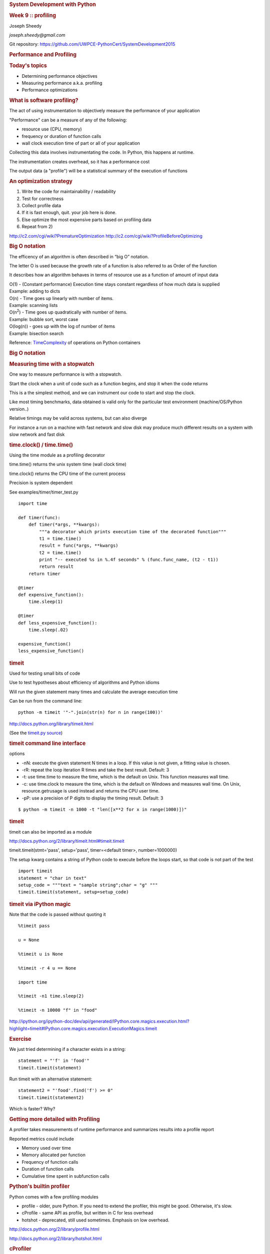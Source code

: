 .. raw:: html

   <div class="deck-container">

.. raw:: html

   <div class="section slide">

.. rubric:: System Development with Python
   :name: system-development-with-python

.. rubric:: Week 9 :: profiling
   :name: week-9-profiling

Joseph Sheedy

*joseph.sheedy@gmail.com*

Git repository:
https://github.com/UWPCE-PythonCert/SystemDevelopment2015

.. raw:: html

   </div>

.. raw:: html

   <div class="section slide">

.. rubric:: Performance and Profiling
   :name: performance-and-profiling

.. rubric:: Today's topics
   :name: todays-topics

-  Determining performance objectives
-  Measuring performance a.k.a. profiling
-  Performance optimizations

.. raw:: html

   </div>

.. raw:: html

   <div class="section slide">

.. rubric:: What is software profiling?
   :name: what-is-software-profiling

The act of using instrumentation to objectively measure the performance
of your application

"Performance" can be a measure of any of the following:

-  resource use (CPU, memory)
-  frequency or duration of function calls
-  wall clock execution time of part or all of your application

Collecting this data involves instrumentating the code. In Python, this
happens at runtime.

The instrumentation creates overhead, so it has a performance cost

The output data (a "profile") will be a statistical summary of the
execution of functions

.. raw:: html

   </div>

.. raw:: html

   <div class="section slide">

.. rubric:: An optimization strategy
   :name: an-optimization-strategy

#. Write the code for maintainability / readability
#. Test for correctness
#. Collect profile data
#. If it is fast enough, quit. your job here is done.
#. Else optimize the most expensive parts based on profiling data
#. Repeat from 2)

.. raw:: html

   </div>

.. raw:: html

   <div class="section slide">

    Programmers waste enormous amounts of time thinking about, or
    worrying about, the speed of noncritical parts of their programs,
    and these attempts at efficiency actually have a strong negative
    impact when debugging and maintenance are considered. We should
    forget about small efficiencies, say about 97% of the time:
    premature optimization is the root of all evil.

    *-Donald Knuth*

http://c2.com/cgi/wiki?PrematureOptimization
http://c2.com/cgi/wiki?ProfileBeforeOptimizing

.. raw:: html

   </div>

.. raw:: html

   <div class="section slide">

.. rubric:: Big O notation
   :name: big-o-notation

The efficency of an algorithm is often described in “big O” notation.

The letter O is used because the growth rate of a function is also
referred to as Order of the function

It describes how an algorithm behaves in terms of resource use as a
function of amount of input data

| O(1) - (Constant performance) Execution time stays constant regardless
  of how much data is supplied
| Example: adding to dicts

| O(n) - Time goes up linearly with number of items.
| Example: scanning lists

| O(n\ :sup:`2`) - Time goes up quadratically with number of items.
| Example: bubble sort, worst case

| O(log(n)) - goes up with the log of number of items
| Example: bisection search

Reference:
`TimeComplexity <https://wiki.python.org/moin/TimeComplexity>`__ of
operations on Python containers

.. raw:: html

   </div>

.. raw:: html

   <div class="section slide">

.. rubric:: Big O notation
   :name: big-o-notation-1

|image0|

.. raw:: html

   </div>

.. raw:: html

   <div class="section slide">

.. rubric:: Measuring time with a stopwatch
   :name: measuring-time-with-a-stopwatch

One way to measure performance is with a stopwatch.

Start the clock when a unit of code such as a function begins, and stop
it when the code returns

This is a the simplest method, and we can instrument our code to start
and stop the clock.

Like most timing benchmarks, data obtained is valid only for the
particular test environment (machine/OS/Python version..)

Relative timings may be valid across systems, but can also diverge

For instance a run on a machine with fast network and slow disk may
produce much different results on a system with slow network and fast
disk

.. raw:: html

   </div>

.. raw:: html

   <div class="section slide">

.. rubric:: time.clock() / time.time()
   :name: time.clock-time.time

Using the time module as a profiling decorator

time.time() returns the unix system time (wall clock time)

time.clock() returns the CPU time of the current process

Precision is system dependent

See examples/timer/timer\_test.py

::

    import time

    def timer(func):
        def timer(*args, **kwargs):
            """a decorator which prints execution time of the decorated function"""
            t1 = time.time()
            result = func(*args, **kwargs)
            t2 = time.time()
            print "-- executed %s in %.4f seconds" % (func.func_name, (t2 - t1))
            return result
        return timer

    @timer
    def expensive_function():
        time.sleep(1)

    @timer
    def less_expensive_function():
        time.sleep(.02)

    expensive_function()
    less_expensive_function()

.. raw:: html

   </div>

.. raw:: html

   <div class="section slide">

.. rubric:: timeit
   :name: timeit

Used for testing small bits of code

Use to test hypotheses about efficiency of algorithms and Python idioms

Will run the given statement many times and calculate the average
execution time

Can be run from the command line:

::

    python -m timeit '"-".join(str(n) for n in range(100))'

http://docs.python.org/library/timeit.html

(See the `timeit.py
source <https://hg.python.org/cpython/file/2.7/Lib/timeit.py>`__)

.. raw:: html

   </div>

.. raw:: html

   <div class="section slide">

.. rubric:: timeit command line interface
   :name: timeit-command-line-interface

options

-  -nN: execute the given statement N times in a loop. If this value is
   not given, a fitting value is chosen.
-  -rR: repeat the loop iteration R times and take the best result.
   Default: 3
-  -t: use time.time to measure the time, which is the default on Unix.
   This function measures wall time.
-  -c: use time.clock to measure the time, which is the default on
   Windows and measures wall time. On Unix, resource.getrusage is used
   instead and returns the CPU user time.
-  -pP: use a precision of P digits to display the timing result.
   Default: 3

::

    $ python -m timeit -n 1000 -t "len([x**2 for x in range(1000)])"

.. raw:: html

   </div>

.. raw:: html

   <div class="section slide">

.. rubric:: timeit
   :name: timeit-1

timeit can also be imported as a module

http://docs.python.org/2/library/timeit.html#timeit.timeit

timeit.timeit(stmt='pass', setup='pass', timer=<default timer>,
number=1000000)

The setup kwarg contains a string of Python code to execute before the
loops start, so that code is not part of the test

::

    import timeit
    statement = "char in text"
    setup_code = """text = "sample string";char = "g" """
    timeit.timeit(statement, setup=setup_code)

.. raw:: html

   </div>

.. raw:: html

   <div class="section slide">

.. rubric:: timeit via iPython magic
   :name: timeit-via-ipython-magic

Note that the code is passed without quoting it

::

    %timeit pass

    u = None

    %timeit u is None

    %timeit -r 4 u == None

    import time

    %timeit -n1 time.sleep(2)

    %timeit -n 10000 "f" in "food"

http://ipython.org/ipython-doc/dev/api/generated/IPython.core.magics.execution.html?highlight=timeit#IPython.core.magics.execution.ExecutionMagics.timeit

.. raw:: html

   </div>

.. raw:: html

   <div class="section slide">

.. rubric:: Exercise
   :name: exercise

We just tried determining if a character exists in a string:

::

    statement = "'f' in 'food'"
    timeit.timeit(statement)

Run timeit with an alternative statement:

::

    statement2 = "'food'.find('f') >= 0"
    timeit.timeit(statement2)

Which is faster? Why?

.. raw:: html

   </div>

.. raw:: html

   <div class="section slide">

.. rubric:: Getting more detailed with Profiling
   :name: getting-more-detailed-with-profiling

A profiler takes measurements of runtime performance and summarizes
results into a profile report

Reported metrics could include

-  Memory used over time
-  Memory allocated per function
-  Frequency of function calls
-  Duration of function calls
-  Cumulative time spent in subfunction calls

.. raw:: html

   </div>

.. raw:: html

   <div class="section slide">

.. rubric:: Python's builtin profiler
   :name: pythons-builtin-profiler

Python comes with a few profiling modules

-  profile - older, pure Python. If you need to extend the profiler,
   this might be good. Otherwise, it's slow.
-  cProfile - same API as profile, but written in C for less overhead
-  hotshot - deprecated, still used sometimes. Emphasis on low overhead.

http://docs.python.org/2/library/profile.html

http://docs.python.org/2/library/hotshot.html

.. raw:: html

   </div>

.. raw:: html

   <div class="section slide">

.. rubric:: cProfiler
   :name: cprofiler

Can be run as a module on an entire application

::

    python -m cProfile [-o output_file] [-s sort_order] integrate_main.py

    11111128 function calls in 8.283 seconds

    Ordered by: standard name

    ncalls  tottime  percall  cumtime  percall filename:lineno(function)
      1    0.000    0.000    0.000    0.000   integrate.py:1()
    11111110    2.879    0.000    2.879    0.000   integrate.py:1(f)
    [....]

-  ncalls: number of calls
-  tottime: total time spent in function, excluding time in
   sub-functions
-  percall: tottime / ncalls
-  cumtime: total time spent in function, including time in
   sub-functions
-  percall: cumtime / ncalls
-  filename:lineno: location of function

.. raw:: html

   </div>

.. raw:: html

   <div class="section slide">

.. rubric:: A more complex profile
   :name: a-more-complex-profile

The amount of data in the previous example is readable, so now we'll
look at the output from a more complex application:
examples/pygame/swarm.py

This program consists of calculating the gravitational acceleration of
bodies around a central mass and displaying them

There are two major consumers of resources: one is our own code
calculating the physics, the other is pygame drawing the results on the
screen

Our goal is to figure out whether the major bottleneck is in our own
logic or in the pygame operations

A simple way to get data for our own code is

::

    python -m cProfile swarm.py  &> /tmp/output.txt
    grep swarm.py /tmp/output.txt
              

.. raw:: html

   </div>

.. raw:: html

   <div class="section slide">

.. rubric:: cProfiler
   :name: cprofiler-1

Can run a single line of code similar to timeit:

::

              cProfile.run('None is None')
              

Or from our old demo app examples/wikidef :

::

              cProfile.run("Definitions.article('python')")
              

.. raw:: html

   </div>

.. raw:: html

   <div class="section slide">

.. rubric:: Analyzing profile data
   :name: analyzing-profile-data

output to a binary dump with -o <filename>

While doing performance work, save your profiles for comparison later

This helps ensure that any changes do actually increase performance

A profile dump file can be read with pstats

::

    python -m pstats

.. raw:: html

   </div>

.. raw:: html

   <div class="section slide">

.. rubric:: pstats
   :name: pstats

::

    python -m cProfile -o prof_dump  ./define.py Robot
    python -m pstats
    % read prof_dump

    # show stats:
    prof_dump% stats

    # only the top 5 results:
    prof_dump% stats 5

    # sort by cumulative time:
    prof_dump% sort cumulative

    # shorten long filenames for display:
    prof_dump% strip
    # show results again:
    prof_dump% stats 5

.. raw:: html

   </div>

.. raw:: html

   <div class="section slide">

.. rubric:: pstats
   :name: pstats-1

pstats also has method calls:

::

    import pstats
    p = pstats.Stats('prof_dump')
    p.sort_stats('calls', 'cumulative')
    p.print_stats()

    # Output can be restricted via arguments to print_stats().
    # Each restriction is either an integer (to select a count of lines),
    # a decimal fraction between 0.0 and 1.0 inclusive (to select a percentage of lines),
    # or a regular expression (to pattern match the standard name that is printed.
    # If several restrictions are provided, then they are applied sequentially.

    p.print_stats(5)
    p.print_stats('./api.py', 4)
              

.. raw:: html

   </div>

.. raw:: html

   <div class="section slide">

.. rubric:: Analyzing profile data
   :name: analyzing-profile-data-1

Inspect only your local code with regular expression syntax:

::

    import pstats
    prof = pstats.Stats('prof_dump')
    prof.sort_stats('cumulative')
    prof.print_stats('^./[a-z]*.py:')
              

.. raw:: html

   </div>

.. raw:: html

   <div class="section slide">

.. rubric:: qcachegrind / kcachegrind
   :name: qcachegrind-kcachegrind

profiling tool based on
`Valgrind <http://kcachegrind.sourceforge.net/html/Valgrind.html>`__

a runtime instrumentation framework for Linux/x86

Can be used with Python profile data with a profile format conversion

Doesn't give all the information that a native valgrind run would
provide

::

    # convert python profile to calltree format
    pip install pyprof2calltree

    python -m cProfile -o dump.profile integrate_main.py
    pyprof2calltree -i dump.profile -o dump.callgrind
                  

http://kcachegrind.sourceforge.net/cgi-bin/show.cgi/KcacheGrindCalltreeFormat

.. raw:: html

   </div>

.. raw:: html

   <div class="section slide">

.. rubric:: Profiling C extensions
   :name: profiling-c-extensions

`Google Performance Tools <https://code.google.com/p/gperftools/>`__ can
be used to profile C extensions

Just call ProfilerStart and ProfilerStop with ctypes around the code you
want to profile

::

    import ctypes

    libprof = ctypes.CDLL('/usr/local/lib/libprofiler.0.dylib')
    libprof.ProfilerStart('/tmp/out.prof')
    import numpy
    a=numpy.linspace(0,100)
    a*=32432432
    libprof.ProfilerStop('/tmp/out.prof')

::

    # convert the profile to qcachegrind's format with google's pprof tool
    $ pprof --callgrind  ~/virtualenvs/uwpce/lib/python2.7/site-packages/numpy/core/multiarray.so out.prof > output.callgrind
    $ qcachegrind output.callgrind
          

.. raw:: html

   </div>

.. raw:: html

   <div class="section slide">

.. rubric:: Run Snake Run
   :name: run-snake-run

A graphical profile viewer for Python

Functions are represented by a
`SquareMap <https://pypi.python.org/pypi/SquareMap/>`__ in which square
size is proportional to time spent in the function

|image1|

.. raw:: html

   </div>

.. raw:: html

   <div class="section slide">

.. rubric:: line profiler
   :name: line-profiler

Thus far, we've seen how to collect data on the performance of functions
as atomic units

line\_profiler is a module for doing line-by-line profiling of functions

line\_profiler ships with its own profiler, kernprof.py. Enable
line-by-line profiling with -l

Decorate the function you want to profile with @profile and run

::

    # the -v option will display the profile data immediately, instead
    # of just writing it to <filename.py>.lprof
    $ kernprof.py -l -v integrate_main.py

    # load the output with
    $ python -m line_profiler integrate_main.py.lprof
          

http://pythonhosted.org/line_profiler/

.. raw:: html

   </div>

.. raw:: html

   <div class="section slide">

.. rubric:: pycallgraph
   :name: pycallgraph

Sometimes a quick view of the call graph will help

Python Call Graph is a Python module that creates call graph
visualizations

pycallgraph graphviz ./integrate\_main.py

|image2|

.. raw:: html

   </div>

.. raw:: html

   <div class="section slide">

.. rubric:: memory profilers
   :name: memory-profilers

There aren't any great ones

one option is heapy, which comes with Guppy, a Python environment for
memory profiling

::

    from guppy import hpy; hp=hpy()
    hp
    hp.doc.heap
    hp.heap()
    %run define.py Robot
    hp.heap()
          

Others
https://pypi.python.org/pypi/memory_profiler
http://mg.pov.lt/objgraph/
https://launchpad.net/meliae
http://pythonhosted.org/Pympler/muppy.html
http://jmdana.github.io/memprof/

.. raw:: html

   </div>

.. raw:: html

   <div class="section slide">

.. rubric:: boosting Python performance
   :name: boosting-python-performance

-  Overhead in function/method runtime lookup can be significant for
   small frequent calls.
-  inlining code or caching function references might help. See
   examples/data\_aggregation/agg.py
-  Python string handling idioms: use "".join(list\_of\_strings) rather
   than sequential calls to += See examples/strings/str\_concat.py and
   str\_comprehensions.py
-  using list comprehensions, generator expressions, or map() instead of
   for loops can be faster (see data\_aggregation/loops.py)
-  Rewrite expensive code as C modules. Use ctypes, Cython, SWIG, ...
-  Leverage existing domain specific C extension libraries, for instance
   Numpy for fast array operations.

http://wiki.python.org/moin/PythonSpeed/PerformanceTips/

.. raw:: html

   </div>

.. raw:: html

   <div class="section slide">

.. rubric:: Numpy
   :name: numpy

.. rubric:: A fast array library
   :name: a-fast-array-library

Numpy provides mechanisms to create and manipulate large arrays in C
with a Pythonic interface

Advantages:

-  Faster
-  Less memory
-  `Data
   typing <http://docs.scipy.org/doc/numpy/reference/arrays.dtypes.html>`__
-  N-d array slicing
-  Vector operations

Many projects involving gridded data use numpy arrays:

-  PyOpenGL
-  GDAL (Geospatial Data Abstraction Library)
-  NetCDF4 (file format for large gridded data sets)
-  Shapely (for GIS work)
-  PIL (Python Image Library)

.. raw:: html

   </div>

.. raw:: html

   <div class="section slide">

.. rubric:: Numpy
   :name: numpy-1

Numpy arrays can be created by passing a sequence to numpy.array(), or
generated from scratch with methods like zeros(), empty(), arange(), ...

Numpy arrays can share data

Creating a slice of an array generates a reference to that slice, it
does not copy the data, saving memory and improving performance

::

    import numpy
    # create a 2D array
    x = numpy.array(((1,2,3), (4,5,6), (7,8,9)))
    # take a vertical slice
    y = x[:,1]
    # changing a value in x..
    x[0][1] = 99
    # changes the value in y
    print y[0]
                      

Fast serialization with numpy.tofile() / numpy.fromfile() – Just the raw
bytes, no metadata

.. raw:: html

   </div>

.. raw:: html

   <div class="section slide">

.. rubric:: Numpy
   :name: numpy-2

Operations on a numpy array

Broadcasting: specifies an operation to broadcast across the array. e.g.
``my_array*3`` will broadcast the (\*3) operation on each element, at
the C level, not the Python level.

See examples/numpy/matrix.py

Numpy has a `large number of
methods <http://docs.scipy.org/doc/numpy/reference/routines.html>`__ for
operating on the arrays, for slicing, vector calculations, and
statistics

.. raw:: html

   </div>

.. raw:: html

   <div class="section slide">

.. rubric:: Exercise
   :name: exercise-1

examples/numpy/images.py contains a script to manipulate an image's
pixel data with numpy

Before saving a new copy of the image, mirror the image either
horizontally or vertically

.. raw:: html

   </div>

.. raw:: html

   <div class="section slide">

.. rubric:: Managing memory
   :name: managing-memory

Don’t forget memory:

Processors are fast

It can take longer to push the memory around than do the computation

So keep in in mind for big data sets:

Use the right data structures

Use efficient algorithms

Use generators, rather than lists: xrange, ...

Use iterators to pull in the data you need from databases, sockets,
files, ...

.. raw:: html

   </div>

.. raw:: html

   <div class="section slide">

.. rubric:: Questions?
   :name: questions

.. raw:: html

   </div>

.. raw:: html

   <div aria-role="navigation">

`← <#>`__ `→ <#>`__

.. raw:: html

   </div>

 /

.. raw:: html

   </div>

.. |image0| image:: images/big_o.png
   :width: 90.0%
.. |image1| image:: images/runsnake.png
.. |image2| image:: images/pycallgraph.png
   :width: 60.0%

